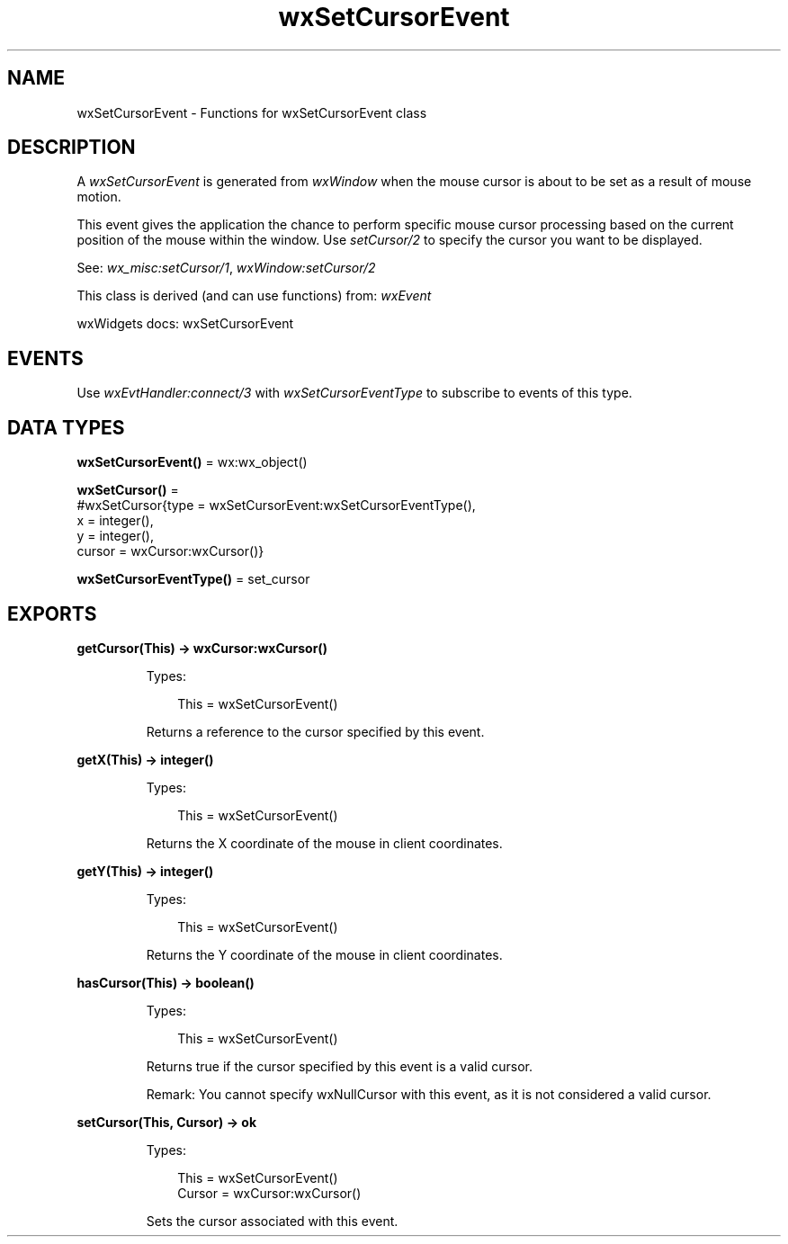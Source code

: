 .TH wxSetCursorEvent 3 "wx 2.2.2" "wxWidgets team." "Erlang Module Definition"
.SH NAME
wxSetCursorEvent \- Functions for wxSetCursorEvent class
.SH DESCRIPTION
.LP
A \fIwxSetCursorEvent\fR\& is generated from \fIwxWindow\fR\& when the mouse cursor is about to be set as a result of mouse motion\&.
.LP
This event gives the application the chance to perform specific mouse cursor processing based on the current position of the mouse within the window\&. Use \fIsetCursor/2\fR\& to specify the cursor you want to be displayed\&.
.LP
See: \fIwx_misc:setCursor/1\fR\&, \fIwxWindow:setCursor/2\fR\& 
.LP
This class is derived (and can use functions) from: \fIwxEvent\fR\&
.LP
wxWidgets docs: wxSetCursorEvent
.SH "EVENTS"

.LP
Use \fIwxEvtHandler:connect/3\fR\& with \fIwxSetCursorEventType\fR\& to subscribe to events of this type\&.
.SH DATA TYPES
.nf

\fBwxSetCursorEvent()\fR\& = wx:wx_object()
.br
.fi
.nf

\fBwxSetCursor()\fR\& = 
.br
    #wxSetCursor{type = wxSetCursorEvent:wxSetCursorEventType(),
.br
                 x = integer(),
.br
                 y = integer(),
.br
                 cursor = wxCursor:wxCursor()}
.br
.fi
.nf

\fBwxSetCursorEventType()\fR\& = set_cursor
.br
.fi
.SH EXPORTS
.LP
.nf

.B
getCursor(This) -> wxCursor:wxCursor()
.br
.fi
.br
.RS
.LP
Types:

.RS 3
This = wxSetCursorEvent()
.br
.RE
.RE
.RS
.LP
Returns a reference to the cursor specified by this event\&.
.RE
.LP
.nf

.B
getX(This) -> integer()
.br
.fi
.br
.RS
.LP
Types:

.RS 3
This = wxSetCursorEvent()
.br
.RE
.RE
.RS
.LP
Returns the X coordinate of the mouse in client coordinates\&.
.RE
.LP
.nf

.B
getY(This) -> integer()
.br
.fi
.br
.RS
.LP
Types:

.RS 3
This = wxSetCursorEvent()
.br
.RE
.RE
.RS
.LP
Returns the Y coordinate of the mouse in client coordinates\&.
.RE
.LP
.nf

.B
hasCursor(This) -> boolean()
.br
.fi
.br
.RS
.LP
Types:

.RS 3
This = wxSetCursorEvent()
.br
.RE
.RE
.RS
.LP
Returns true if the cursor specified by this event is a valid cursor\&.
.LP
Remark: You cannot specify wxNullCursor with this event, as it is not considered a valid cursor\&.
.RE
.LP
.nf

.B
setCursor(This, Cursor) -> ok
.br
.fi
.br
.RS
.LP
Types:

.RS 3
This = wxSetCursorEvent()
.br
Cursor = wxCursor:wxCursor()
.br
.RE
.RE
.RS
.LP
Sets the cursor associated with this event\&.
.RE